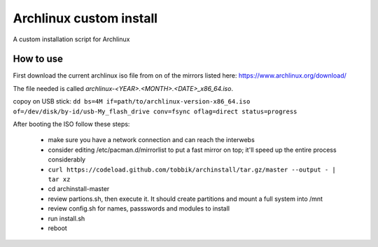 Archlinux custom install
========================

A custom installation script for Archlinux

How to use
----------

First download the current archlinux iso file from on of the mirrors listed
here:
https://www.archlinux.org/download/

The file needed is called *archlinux-<YEAR>.<MONTH>.<DATE>_x86_64.iso*.

copoy on USB stick:
``dd bs=4M if=path/to/archlinux-version-x86_64.iso of=/dev/disk/by-id/usb-My_flash_drive conv=fsync oflag=direct status=progress``

After booting the ISO follow these steps:

 - make sure you have a network connection and can reach the interwebs
 - consider editing /etc/pacman.d/mirrorlist to put a fast mirror
   on top; it'll speed up the entire process considerably
 - ``curl https://codeload.github.com/tobbik/archinstall/tar.gz/master --output - | tar xz``
 - cd archinstall-master
 - review partions.sh, then execute it. It should create partitions and mount a full system into /mnt
 - review config.sh for names, passswords and modules to install
 - run install.sh
 - reboot
